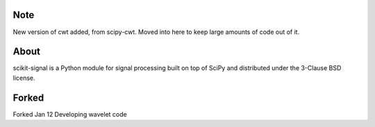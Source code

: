 .. -*- mode: rst -*-

Note
====

New version of cwt added, from scipy-cwt. Moved into here to keep large amounts of code out of it.


About
=====

scikit-signal is a Python module for signal processing built on top of SciPy
and distributed under the 3-Clause BSD license.

Forked
======
Forked Jan 12
Developing wavelet code
